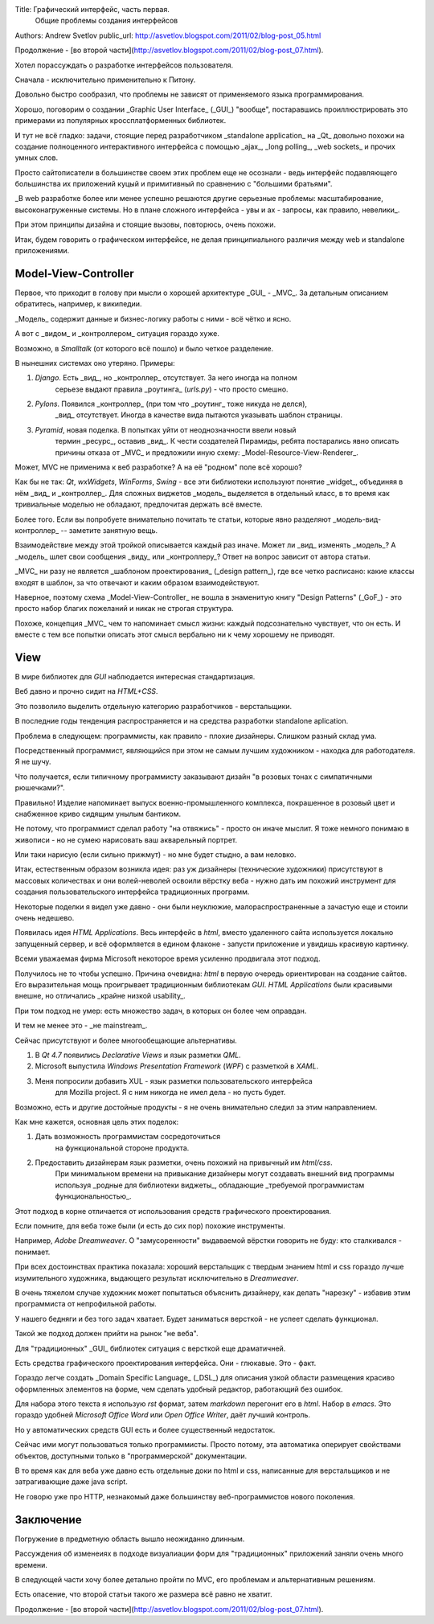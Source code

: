 Title: Графический интерфейс, часть первая.
       Общие проблемы создания интерфейсов
Authors: Andrew Svetlov
public_url: http://asvetlov.blogspot.com/2011/02/blog-post_05.html

Продолжение - [во второй части](http://asvetlov.blogspot.com/2011/02/blog-post_07.html).

Хотел порассуждать о разработке интерфейсов пользователя.

Сначала - исключительно применительно к Питону.

Довольно быстро сообразил, что проблемы не зависят от применяемого 
языка программирования.

Хорошо, поговорим о создании _Graphic User Interface_ (_GUI_) 
"вообще", постаравшись проиллюстрировать 
это примерами из популярных кроссплатформенных библиотек.

И тут не всё гладко: задачи, стоящие перед разработчиком _standalone application_
на _Qt_ довольно похожи на создание полноценного интерактивного интерфейса
с помощью _ajax_, _long polling_, _web sockets_ и прочих умных слов.

Просто сайтописатели в большинстве своем этих проблем еще не осознали - 
ведь интерфейс подавляющего большинства их приложений куцый и примитивный 
по сравнению с "большими братьями". 

_В web разработке более или менее успешно решаются другие серьезные проблемы:
масштабирование, высоконагруженные системы.
Но в плане сложного интерфейса - увы и ах - запросы, как правило, невелики_.

При этом принципы дизайна и стоящие вызовы, повторюсь, очень похожи.

Итак, будем говорить о графическом интерфейсе, 
не делая принципиального различия между web и standalone приложениями.

Model-View-Controller
---------------------

Первое, что приходит в голову при мысли о хорошей архитектуре _GUI_ - _MVC_.
За детальным описанием обратитесь, например, к википедии.

_Модель_ содержит данные и бизнес-логику работы с ними - всё чётко и ясно.

А вот с _видом_ и _контроллером_ ситуация гораздо хуже.

Возможно, в `Smalltalk` (от которого всё пошло) и было четкое разделение.

В нынешних системах оно утеряно. Примеры:

1. `Django`. Есть _вид_, но _контроллер_ отсутствует. За него иногда на полном 
    серьезе выдают правила _роутинга_ (`urls.py`) - что просто смешно.

2. `Pylons`. Появился _контроллер_ (при том что _роутинг_ тоже никуда не делся),
    _вид_ отсутствует. Иногда в качестве вида пытаются указывать шаблон страницы.

3. `Pyramid`, новая поделка. В попытках уйти от неоднозначности ввели новый
    термин _ресурс_, оставив _вид_. К чести создателей Пирамиды, ребята
    постарались явно описать причины отказа от _MVC_ и предложили иную схему:
    _Model-Resource-View-Renderer_. 

Может, MVC не применима к веб разработке? А на её "родном" поле всё хорошо?

Как бы не так: `Qt`, `wxWidgets`, `WinForms`, `Swing` - все эти библиотеки
используют понятие _widget_, объединяя в нём _вид_ и _контроллер_.
Для сложных виджетов _модель_ выделяется в отдельный класс, в то время как
тривиальные моделью не обладают, предпочитая держать всё вместе.

Более того. Если вы попробуете внимательно почитать те статьи, которые явно
разделяют _модель-вид-контроллер_ -- заметите занятную вещь.

Взаимодействие между этой тройкой описывается каждый раз иначе.
Может ли _вид_ изменять _модель_? А _модель_ шлет свои сообщения _виду_ или 
_контроллеру_? Ответ на вопрос зависит от автора статьи.

_MVC_ ни разу не является _шаблоном проектирования_ (_design pattern_),
где все четко расписано: какие классы входят в шаблон, за что отвечают
и каким образом взаимодействуют.

Наверное, поэтому схема _Model-View-Controller_ не вошла в знаменитую книгу 
"Design Patterns" (_GoF_) - это просто набор благих пожеланий и никак не
строгая структура.

Похоже, концепция _MVC_ чем то напоминает смысл жизни: каждый подсознательно
чувствует, что он есть. И вместе с тем все попытки описать этот смысл
вербально ни к чему хорошему не приводят.


View
----

В мире библиотек для `GUI` наблюдается интересная стандартизация.

Веб давно и прочно сидит на `HTML+CSS`.

Это позволило выделить отдельную категорию разработчиков - верстальщики.

В последние годы тенденция распространяется и на средства разработки
standalone aplication.

Проблема в следующем: программисты, как правило - плохие дизайнеры.
Слишком разный склад ума.

Посредственный программист, являющийся при этом не самым лучшим художником - 
находка для работодателя. Я не шучу.

Что получается, если типичному программисту заказывают дизайн "в розовых тонах
с симпатичными рюшечками?".

Правильно! Изделие напоминает выпуск военно-промышленного комплекса, покрашенное
в розовый цвет и снабженное криво сидящим унылым бантиком.

Не потому, что программист сделал работу "на отвяжись" - просто он иначе мыслит.
Я тоже немного понимаю в живописи - но не сумею нарисовать ваш акварельный портрет.

Или таки нарисую (если сильно прижмут) - но мне будет стыдно, а вам неловко.

Итак, естественным образом возникла идея: раз уж дизайнеры (технические художники)
присутствуют в массовых количествах и они волей-неволей освоили вёрстку веба - 
нужно дать им похожий инструмент для создания пользовательского интерфейса
традиционных программ.


Некоторые поделки я видел уже давно - они были неуклюжие, малораспространенные 
а зачастую еще и стоили очень недешево.

Появилась идея `HTML Applications`. 
Весь интерфейс в `html`, вместо удаленного сайта используется
локально запущенный сервер, и всё оформляется в едином флаконе - запусти приложение
и увидишь красивую картинку.

Всеми уважаемая фирма Microsoft некоторое время усиленно продвигала
этот подход.

Получилось не то чтобы успешно. Причина очевидна: `html` в первую очередь
ориентирован на создание сайтов. Его выразительная мощь проигрывает традиционным
библиотекам `GUI`. `HTML Applications` были красивыми внешне, но отличались
_крайне низкой usability_.

При том подход не умер: есть множество задач, в которых он более чем оправдан.

И тем не менее это - _не mainstream_.

Сейчас присутствуют и более многообещающие альтернативы.

1. В `Qt 4.7` появились `Declarative Views` и язык разметки `QML`.
2. Microsoft выпустила `Windows Presentation Framework` (`WPF`) с разметкой в `XAML`.
3. Меня попросили добавить XUL - язык разметки пользовательского интерфейса 
    для Mozilla project. Я с ним никогда не имел дела - но пусть будет.

Возможно, есть и другие достойные продукты - я не очень внимательно следил за
этим направлением.

Как мне кажется, основная цель этих поделок: 

1. Дать возможность программистам сосредоточиться 
    на функциональной стороне продукта.
2. Предоставить дизайнерам язык разметки, очень похожий на привычный им `html/css`.
    При минимальном времени на привыкание дизайнеры могут создавать
    внешний вид программы используя _родные для библиотеки виджеты_,
    обладающие _требуемой программистам функциональностью_.

Этот подход в корне отличается от использования средств графического проектирования.

Если помните, для веба тоже были (и есть до сих пор) похожие инструменты.

Например, `Adobe Dreamweaver`. 
О "замусоренности" выдаваемой вёрстки говорить не буду: кто сталкивался - понимает.

При всех достоинствах практика показала: хороший верстальщик с твердым знанием
html и css гораздо лучше изумительного художника, выдающего результат исключительно 
в `Dreamweaver`.

В очень тяжелом случае художник может попытаться объяснить дизайнеру, 
как делать "нарезку" - избавив этим программиста от непрофильной работы.

У нашего бедняги и без того задач хватает. Будет заниматься версткой - не успеет
сделать функционал.

Такой же подход должен прийти на рынок "не веба".

Для "традиционных" _GUI_ библиотек ситуация с версткой еще драматичней.

Есть средства графического проектирования интерфейса. Они - глюкавые. Это - факт.

Гораздо легче создать _Domain Specific Language_ (_DSL_) для описания узкой области
размещения красиво оформленных элементов на форме, чем сделать удобный редактор,
работающий без ошибок.

Для набора этого текста я использую `rst` формат, 
затем `markdown` перегонит его в `html`. Набор в `emacs`.
Это гораздо удобней `Microsoft Office Word` или `Open Office Writer`, даёт лучший
контроль.

Но у автоматических средств GUI есть и более существенный недостаток.

Сейчас ими могут пользоваться только программисты. Просто потому, эта автоматика
оперирует свойствами объектов, доступными только в "программерской" документации.

В то время как для веба уже давно есть отдельные доки по html и css, написанные 
для верстальщиков и не затрагивающие даже java script.

Не говорю уже про HTTP, 
незнакомый даже большинству веб-программистов нового поколения.

Заключение
----------

Погружение в предметную область вышло неожиданно длинным.

Рассуждения об изменеиях в подходе визуалиации форм для "традиционных" приложений 
заняли очень много времени.

В следующей части хочу более детально пройти по MVC, его проблемам и альтернативным
решениям.

Есть опасение, что второй статьи такого же размера всё равно не хватит.

Продолжение - [во второй части](http://asvetlov.blogspot.com/2011/02/blog-post_07.html).

